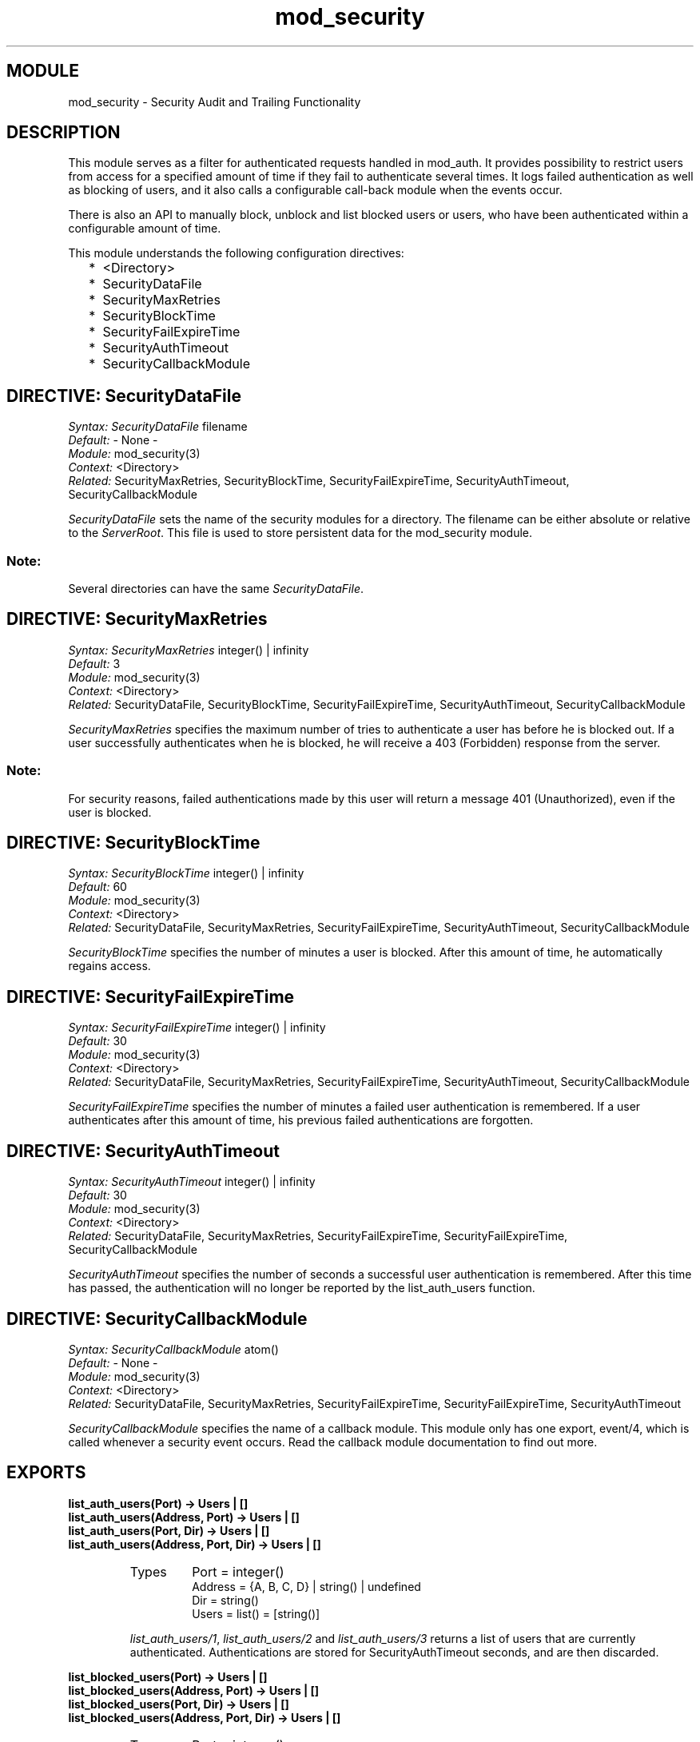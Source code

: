 .TH mod_security 3 "inets  2.5.3" "Ericsson Utvecklings AB" "ERLANG MODULE DEFINITION"
.SH MODULE
mod_security \- Security Audit and Trailing Functionality 
.SH DESCRIPTION
.LP
This module serves as a filter for authenticated requests handled in mod_auth\&. It provides possibility to restrict users from access for a specified amount of time if they fail to authenticate several times\&. It logs failed authentication as well as blocking of users, and it also calls a configurable call-back module when the events occur\&. 
.LP
There is also an API to manually block, unblock and list blocked users or users, who have been authenticated within a configurable amount of time\&. 
.LP
This module understands the following configuration directives: 
.RS 2
.TP 2
*
<Directory>
.TP 2
*
SecurityDataFile
.TP 2
*
SecurityMaxRetries
.TP 2
*
SecurityBlockTime
.TP 2
*
SecurityFailExpireTime
.TP 2
*
SecurityAuthTimeout
.TP 2
*
SecurityCallbackModule
.RE

.SH DIRECTIVE: "SecurityDataFile"
.LP
\fISyntax:\fR \fISecurityDataFile\fR filename
.br
 \fIDefault:\fR - None -
.br
 \fIModule:\fR mod_security(3)
.br
 \fIContext:\fR <Directory>
.br
 \fIRelated:\fR SecurityMaxRetries, SecurityBlockTime, SecurityFailExpireTime, SecurityAuthTimeout, SecurityCallbackModule 
.LP
\fISecurityDataFile\fR sets the name of the security modules for a directory\&. The filename can be either absolute or relative to the \fIServerRoot\fR\&. This file is used to store persistent data for the mod_security module\&. 
.SS Note:
.LP
Several directories can have the same \fISecurityDataFile\fR\&. 

.SH DIRECTIVE: "SecurityMaxRetries"
.LP
\fISyntax:\fR \fISecurityMaxRetries\fR integer() | infinity
.br
 \fIDefault:\fR 3
.br
 \fIModule:\fR mod_security(3)
.br
 \fIContext:\fR <Directory>
.br
 \fIRelated:\fR SecurityDataFile, SecurityBlockTime, SecurityFailExpireTime, SecurityAuthTimeout, SecurityCallbackModule 
.LP
\fISecurityMaxRetries\fR specifies the maximum number of tries to authenticate a user has before he is blocked out\&. If a user successfully authenticates when he is blocked, he will receive a 403 (Forbidden) response from the server\&. 
.SS Note:
.LP
For security reasons, failed authentications made by this user will return a message 401 (Unauthorized), even if the user is blocked\&. 

.SH DIRECTIVE: "SecurityBlockTime"
.LP
\fISyntax:\fR \fISecurityBlockTime\fR integer() | infinity
.br
 \fIDefault:\fR 60
.br
 \fIModule:\fR mod_security(3)
.br
 \fIContext:\fR <Directory>
.br
 \fIRelated:\fR SecurityDataFile, SecurityMaxRetries, SecurityFailExpireTime, SecurityAuthTimeout, SecurityCallbackModule 
.LP
\fISecurityBlockTime\fR specifies the number of minutes a user is blocked\&. After this amount of time, he automatically regains access\&. 
.SH DIRECTIVE: "SecurityFailExpireTime"
.LP
\fISyntax:\fR \fISecurityFailExpireTime\fR integer() | infinity
.br
 \fIDefault:\fR 30
.br
 \fIModule:\fR mod_security(3)
.br
 \fIContext:\fR <Directory>
.br
 \fIRelated:\fR SecurityDataFile, SecurityMaxRetries, SecurityFailExpireTime, SecurityAuthTimeout, SecurityCallbackModule 
.LP
\fISecurityFailExpireTime\fR specifies the number of minutes a failed user authentication is remembered\&. If a user authenticates after this amount of time, his previous failed authentications are forgotten\&. 
.SH DIRECTIVE: "SecurityAuthTimeout"
.LP
\fISyntax:\fR \fISecurityAuthTimeout\fR integer() | infinity
.br
 \fIDefault:\fR 30
.br
 \fIModule:\fR mod_security(3)
.br
 \fIContext:\fR <Directory>
.br
 \fIRelated:\fR SecurityDataFile, SecurityMaxRetries, SecurityFailExpireTime, SecurityFailExpireTime, SecurityCallbackModule 
.LP
\fISecurityAuthTimeout\fR specifies the number of seconds a successful user authentication is remembered\&. After this time has passed, the authentication will no longer be reported by the list_auth_users function\&. 
.SH DIRECTIVE: "SecurityCallbackModule"
.LP
\fISyntax:\fR \fISecurityCallbackModule\fR atom()
.br
 \fIDefault:\fR - None -
.br
 \fIModule:\fR mod_security(3)
.br
 \fIContext:\fR <Directory>
.br
 \fIRelated:\fR SecurityDataFile, SecurityMaxRetries, SecurityFailExpireTime, SecurityFailExpireTime, SecurityAuthTimeout 
.LP
\fISecurityCallbackModule\fR specifies the name of a callback module\&. This module only has one export, event/4, which is called whenever a security event occurs\&. Read the callback module documentation to find out more\&. 
.SH EXPORTS
.LP
.B
list_auth_users(Port) -> Users | []
.br
.B
list_auth_users(Address, Port) -> Users | []
.br
.B
list_auth_users(Port, Dir) -> Users | []
.br
.B
list_auth_users(Address, Port, Dir) -> Users | []
.br
.RS
.TP
Types
Port = integer()
.br
Address = {A, B, C, D} | string() | undefined
.br
Dir = string()
.br
Users = list() = [string()]
.br
.RE
.RS
.LP
\fIlist_auth_users/1\fR, \fIlist_auth_users/2\fR and \fIlist_auth_users/3\fR returns a list of users that are currently authenticated\&. Authentications are stored for SecurityAuthTimeout seconds, and are then discarded\&. 
.RE
.LP
.B
list_blocked_users(Port) -> Users | []
.br
.B
list_blocked_users(Address, Port) -> Users | []
.br
.B
list_blocked_users(Port, Dir) -> Users | []
.br
.B
list_blocked_users(Address, Port, Dir) -> Users | []
.br
.RS
.TP
Types
Port = integer()
.br
Address = {A, B, C, D} | string() | undefined
.br
Dir = string()
.br
Users = list() = [string()]
.br
.RE
.RS
.LP
\fIlist_blocked_users/1\fR, \fIlist_blocked_users/2\fR and \fIlist_blocked_users/3\fR returns a list of users that are currently blocked from access\&. 
.RE
.LP
.B
block_user(User, Port, Dir, Seconds) -> true | {error, Reason}
.br
.B
block_user(User, Address, Port, Dir, Seconds) -> true | {error, Reason}
.br
.RS
.TP
Types
User = string()
.br
Port = integer()
.br
Address = {A, B, C, D} | string() | undefined
.br
Dir = string()
.br
Seconds = integer() | infinity
.br
Reason = no_such_directory
.br
.RE
.RS
.LP
\fIblock_user/4\fR and \fIblock_user/5\fR blocks the user \fIUser\fR from the directory \fIDir\fR for a specified amount of time\&. 
.RE
.LP
.B
unblock_user(User, Port) -> true | {error, Reason}
.br
.B
unblock_user(User, Address, Port) -> true | {error, Reason}
.br
.B
unblock_user(User, Port, Dir) -> true | {error, Reason}
.br
.B
unblock_user(User, Address, Port, Dir) -> true | {error, Reason}
.br
.RS
.TP
Types
User = string()
.br
Port = integer()
.br
Address = {A, B, C, D} | string() | undefined
.br
Dir = string()
.br
Reason = term()
.br
.RE
.RS
.LP
\fIunblock_user/2\fR, \fIunblock_user/3\fR and \fIunblock_user/4\fR removes the user \fIUser\fR from the list of blocked users for the Port (and Dir) specified\&. 
.RE
.SH The SecurityCallbackModule
.LP
The SecurityCallbackModule is a user written module that can receive events from the mod_security EWSAPI module\&. This module only exports one function, event/4, which is described below\&. 
.SH EXPORTS
.LP
.B
event(What, Port, Dir, Data) -> ignored
.br
.B
event(What, Address, Port, Dir, Data) -> ignored
.br
.RS
.TP
Types
What = atom()
.br
Port = integer()
.br
Address = {A, B, C, D} | string() <v>Dir = string()
.br
What = [Info]
.br
Info = {Name, Value}
.br
.RE
.RS
.LP
\fIevent/4\fR or \fIevent/4\fR is called whenever an event occurs in the mod_security EWSAPI module (\fIevent/4\fR is called if Address is undefined and \fIevent/5\fR otherwise)\&. The \fIWhat\fR argument specifies the type of event that has occurred, and should be one of the following reasons; \fIauth_fail\fR (a failed user authentication), \fIuser_block\fR (a user is being blocked from access) or \fIuser_unblock\fR (a user is being removed from the block list)\&. 
.SS Note:
.LP
Note that the \fIuser_unblock\fR event is not triggered when a user is removed from the block list explicitly using the \fIunblock_user\fR function\&. 

.RE
.SH AUTHOR
.nf
Mattias Nilsson  - support@erlang.ericsson.se
.fi

